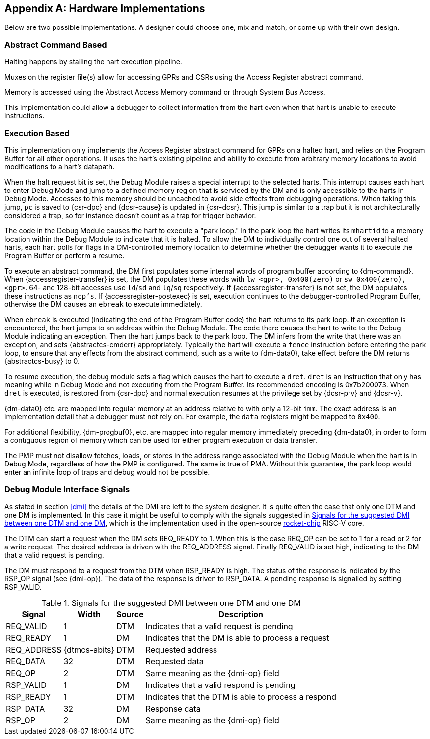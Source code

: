 [appendix]
[[sec:implementations]]
== Hardware Implementations

Below are two possible implementations. A designer could choose one, mix
and match, or come up with their own design.

=== Abstract Command Based

Halting happens by stalling the hart execution pipeline.

Muxes on the register file(s) allow for accessing GPRs and CSRs using
the Access Register abstract command.

Memory is accessed using the Abstract Access Memory command or through
System Bus Access.

This implementation could allow a debugger to collect information from
the hart even when that hart is unable to execute instructions.

[[execution_based]]
=== Execution Based

This implementation only implements the Access Register abstract command
for GPRs on a halted hart, and relies on the Program Buffer for all
other operations. It uses the hart's existing pipeline and ability to
execute from arbitrary memory locations to avoid modifications to a
hart's datapath.

When the halt request bit is set, the Debug Module raises a special
interrupt to the selected harts. This interrupt causes each hart to
enter Debug Mode and jump to a defined memory region that is serviced by
the DM and is only accessible to the harts in Debug Mode. Accesses to
this memory should be uncached to avoid side effects from debugging
operations. When taking this jump, `pc` is saved to {csr-dpc} and {dcsr-cause} is updated in {csr-dcsr}. This
jump is similar to a trap but it is not architecturally considered a
trap, so for instance doesn't count as a trap for trigger behavior.

The code in the Debug Module causes the hart to execute a "park loop."
In the park loop the hart writes its `mhartid` to a memory location within the
Debug Module to indicate that it is halted. To allow the DM to
individually control one out of several halted harts, each hart polls
for flags in a DM-controlled memory location to determine whether the
debugger wants it to execute the Program Buffer or perform a resume.

To execute an abstract command, the DM first populates some internal
words of program buffer according to {dm-command}. When {accessregister-transfer} is set, the DM populates
these words with `lw <gpr>, 0x400(zero)` or `sw 0x400(zero), <gpr>`. 64-
and 128-bit accesses use `ld`/`sd` and `lq`/`sq` respectively. If {accessregister-transfer} is not
set, the DM populates these instructions as `nop's`. If {accessregister-postexec} is set, execution
continues to the debugger-controlled Program Buffer, otherwise the DM
causes an `ebreak` to execute immediately.

When `ebreak` is executed (indicating the end of the Program Buffer
code) the hart returns to its park loop. If an exception is encountered,
the hart jumps to an address within the Debug Module. The code there
causes the hart to write to the Debug Module indicating an exception.
Then the hart jumps back to the park loop. The DM infers from the write
that there was an exception, and sets {abstractcs-cmderr} appropriately. Typically the hart
will execute a `fence` instruction before entering the park loop, to
ensure that any effects from the abstract command, such as a write to {dm-data0},
take effect before the DM returns {abstractcs-busy} to 0.

To resume execution, the debug module sets a flag which causes the hart
to execute a `dret`. `dret` is an instruction that only has meaning
while in Debug Mode and not executing from the Program Buffer. Its
recommended encoding is 0x7b200073. When `dret` is executed, is restored
from {csr-dpc} and normal execution resumes at the privilege set by {dcsr-prv} and {dcsr-v}.

{dm-data0} etc. are mapped into regular memory at an address relative to with only
a 12-bit `imm`. The exact address is an implementation detail that a
debugger must not rely on. For example, the `data` registers might be
mapped to `0x400`.

For additional flexibility, {dm-progbuf0}, etc. are mapped into regular memory
immediately preceding {dm-data0}, in order to form a contiguous region of memory
which can be used for either program execution or data transfer.

The PMP must not disallow fetches, loads, or stores in the address range
associated with the Debug Module when the hart is in Debug Mode,
regardless of how the PMP is configured. The same is true of PMA.
Without this guarantee, the park loop would enter an infinite loop of
traps and debug would not be possible.

[[dmi_signals]]
=== Debug Module Interface Signals

As stated in section <<dmi>> the details of the DMI are left to
the system designer. It is quite often the case that only one DTM and
one DM is implemented. In this case it might be useful to comply with
the signals suggested in <<tab:dmi_signals>>, which is the
implementation used in the open-source
https://github.com/chipsalliance/rocket-chip/blob/375045a7db1bdc7b4f7851f1a59b3f10a2b922ff/src/main/scala/devices/debug/Debug.scala#L170[rocket-chip]
RISC-V core.

The DTM can start a request when the DM sets REQ_READY to 1. When this
is the case REQ_OP can be set to 1 for a read or 2 for a write request.
The desired address is driven with the REQ_ADDRESS signal. Finally
REQ_VALID is set high, indicating to the DM that a valid request is
pending.

The DM must respond to a request from the DTM when RSP_READY is high.
The status of the response is indicated by the RSP_OP signal (see {dmi-op}). The
data of the response is driven to RSP_DATA. A pending response is
signalled by setting RSP_VALID.

[[tab:dmi_signals]]
.Signals for the suggested DMI between one DTM and one DM
[%autowidth,align="center",float="center",cols="<,<,<,<",options="header",frame=ends]
|===
|Signal |Width |Source |Description
|REQ_VALID |1 |DTM |Indicates that a valid request is pending
|REQ_READY |1 |DM |Indicates that the DM is able to process a request
|REQ_ADDRESS |{dtmcs-abits} |DTM |Requested address
|REQ_DATA |32 |DTM |Requested data
|REQ_OP |2 |DTM |Same meaning as the {dmi-op} field
|RSP_VALID |1 |DM |Indicates that a valid respond is pending
|RSP_READY |1 |DTM |Indicates that the DTM is able to process a respond
|RSP_DATA |32 |DM |Response data
|RSP_OP |2 |DM |Same meaning as the {dmi-op} field
|===
